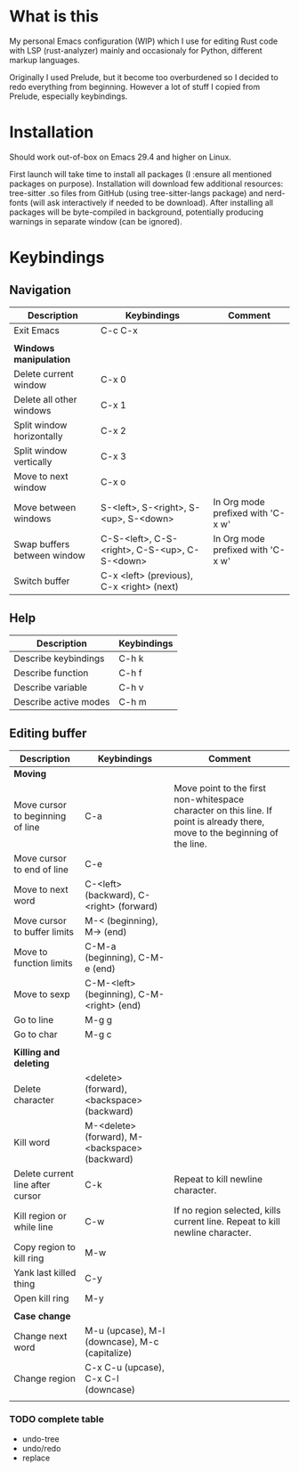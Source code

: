 * What is this
My personal Emacs configuration (WIP) which I use for editing Rust code with LSP (rust-analyzer) mainly and occasionaly for Python, different markup languages.

Originally I used Prelude, but it become too overburdened so I decided to redo everything from beginning. However a lot of stuff I copied from Prelude, especially keybindings.

* Installation

Should work out-of-box on Emacs 29.4 and higher on Linux.

First launch will take time to install all packages (I :ensure all mentioned packages on purpose). Installation will download few additional resources: tree-sitter .so files from GitHub (using tree-sitter-langs package) and nerd-fonts (will ask interactively if needed to be download). After installing all packages will be byte-compiled in background, potentially producing warnings in separate window (can be ignored).

* Keybindings
** Navigation
| Description                 | Keybindings                                   | Comment                           |
|-----------------------------+-----------------------------------------------+-----------------------------------|
| Exit Emacs                  | C-c C-x                                       |                                   |
|                             |                                               |                                   |
| *Windows manipulation*      |                                               |                                   |
| Delete current window       | C-x 0                                         |                                   |
| Delete all other windows    | C-x 1                                         |                                   |
| Split window horizontally   | C-x 2                                         |                                   |
| Split window vertically     | C-x 3                                         |                                   |
| Move to next window         | C-x o                                         |                                   |
| Move between windows        | S-<left>, S-<right>, S-<up>, S-<down>         | In Org mode prefixed with 'C-x w' |
| Swap buffers between window | C-S-<left>, C-S-<right>, C-S-<up>, C-S-<down> | In Org mode prefixed with 'C-x w' |
| Switch buffer               | C-x <left> (previous), C-x <right> (next)     |                                   |
** Help
| Description           | Keybindings |
|-----------------------+-------------|
| Describe keybindings  | C-h k       |
| Describe function     | C-h f       |
| Describe variable     | C-h v       |
| Describe active modes | C-h m       |
** Editing buffer
| Description                      | Keybindings                                    | Comment                                                                                                                      |
|----------------------------------+------------------------------------------------+------------------------------------------------------------------------------------------------------------------------------|
| *Moving*                         |                                                |                                                                                                                              |
| Move cursor to beginning of line | C-a                                            | Move point to the first non-whitespace character on this line. If point is already there, move to the beginning of the line. |
| Move cursor to end of line       | C-e                                            |                                                                                                                              |
| Move to next word                | C-<left> (backward), C-<right> (forward)       |                                                                                                                              |
| Move cursor to buffer limits     | M-< (beginning), M-> (end)                     |                                                                                                                              |
| Move to function limits          | C-M-a (beginning), C-M-e (end)                 |                                                                                                                              |
| Move to sexp                     | C-M-<left> (beginning), C-M-<right> (end)      |                                                                                                                              |
| Go to line                       | M-g g                                          |                                                                                                                              |
| Go to char                       | M-g c                                          |                                                                                                                              |
|                                  |                                                |                                                                                                                              |
| *Killing and deleting*           |                                                |                                                                                                                              |
| Delete character                 | <delete> (forward), <backspace> (backward)     |                                                                                                                              |
| Kill word                        | M-<delete> (forward), M-<backspace> (backward) |                                                                                                                              |
| Delete current line after cursor | C-k                                            | Repeat to kill newline character.                                                                                            |
| Kill region or while line        | C-w                                            | If no region selected, kills current line. Repeat to kill newline character.                                                 |
| Copy region to kill ring         | M-w                                            |                                                                                                                              |
| Yank last killed thing           | C-y                                            |                                                                                                                              |
| Open kill ring                   | M-y                                            |                                                                                                                              |
|                                  |                                                |                                                                                                                              |
| *Case change*                    |                                                |                                                                                                                              |
| Change next word                 | M-u (upcase), M-l (downcase), M-c (capitalize) |                                                                                                                              |
| Change region                    | C-x C-u (upcase), C-x C-l (downcase)           |                                                                                                                              |
|                                  |                                                |                                                                                                                              |
*** TODO complete table
- undo-tree
- undo/redo
- replace

